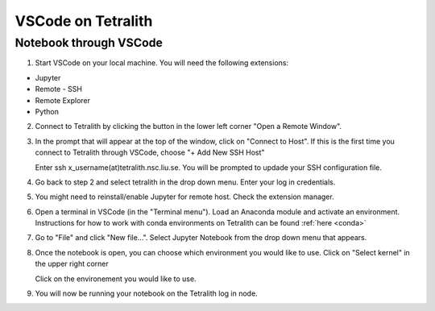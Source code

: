 .. _vscode:

VSCode on Tetralith
=====================

Notebook through VSCode
+++++++++++++++++++++++

1. Start VSCode on your local machine. You will need the following extensions:

* Jupyter
* Remote - SSH
* Remote Explorer
* Python

2. Connect to Tetralith by clicking the button in the lower left corner "Open a Remote Window".

   .. image:: /images/remote.png
     :width: 600
     :alt: Missing image file

3. In the prompt that will appear at the top of the window, click on "Connect to Host". If this is the first time you connect to Tetralith through VSCode, choose "+ Add New SSH Host" 

   .. image:: /images/remote_ssh.png
     :width: 600
     :alt: Missing image file

   Enter ssh x_username(at)tetralith.nsc.liu.se. You will be prompted to updade your SSH configuration file.
 

4. Go back to step 2 and select tetralith in the drop down menu. Enter your log in credentials.

5. You might need to reinstall/enable Jupyter for remote host. Check the extension manager. 

6. Open a terminal in VSCode (in the "Terminal menu"). Load an Anaconda module and activate an environment. Instructions for how to work with conda environments on Tetralith can be found :ref:`here <conda>`

7. Go to "File" and click "New file...". Select Jupyter Notebook from the drop down menu that appears.

8. Once the notebook is open, you can choose which environment you would like to use. Click on "Select kernel" in the upper right corner

   .. image:: /images/kernel.png
     :width: 600
     :alt: Missing image file

   Click on the environement you would like to use.

9. You will now be running your notebook on the Tetralith log in node.

